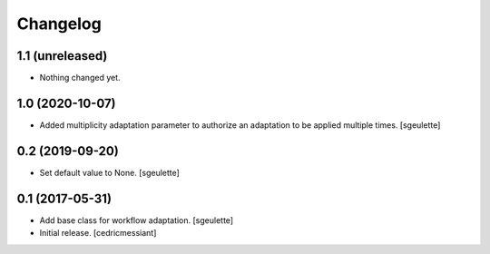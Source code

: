 Changelog
=========


1.1 (unreleased)
----------------

- Nothing changed yet.


1.0 (2020-10-07)
----------------

- Added multiplicity adaptation parameter to authorize an adaptation to be applied multiple times.
  [sgeulette]

0.2 (2019-09-20)
----------------

- Set default value to None.
  [sgeulette]

0.1 (2017-05-31)
----------------

- Add base class for workflow adaptation.
  [sgeulette]
- Initial release.
  [cedricmessiant]
